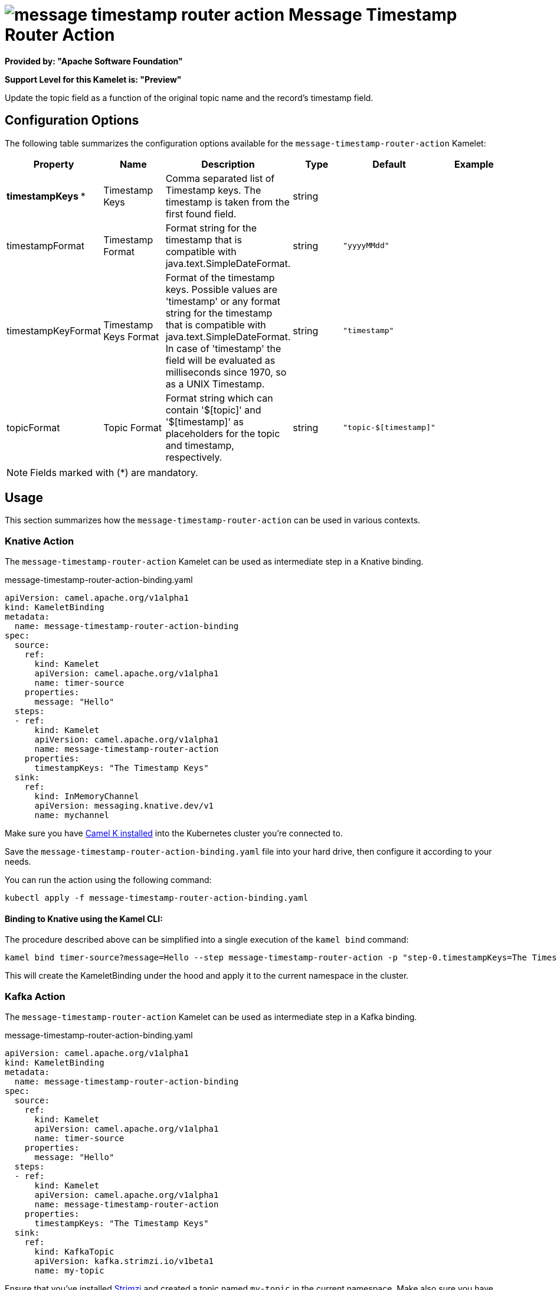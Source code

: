 // THIS FILE IS AUTOMATICALLY GENERATED: DO NOT EDIT
= image:kamelets/message-timestamp-router-action.svg[] Message Timestamp Router Action

*Provided by: "Apache Software Foundation"*

*Support Level for this Kamelet is: "Preview"*

Update the topic field as a function of the original topic name and the record's timestamp field.

== Configuration Options

The following table summarizes the configuration options available for the `message-timestamp-router-action` Kamelet:
[width="100%",cols="2,^2,3,^2,^2,^3",options="header"]
|===
| Property| Name| Description| Type| Default| Example
| *timestampKeys {empty}* *| Timestamp Keys| Comma separated list of Timestamp keys. The timestamp is taken from the first found field.| string| | 
| timestampFormat| Timestamp Format| Format string for the timestamp that is compatible with java.text.SimpleDateFormat.| string| `"yyyyMMdd"`| 
| timestampKeyFormat| Timestamp Keys Format| Format of the timestamp keys. Possible values are 'timestamp' or any format string for the timestamp that is compatible with java.text.SimpleDateFormat. In case of 'timestamp' the field will be evaluated as milliseconds since 1970, so as a UNIX Timestamp.| string| `"timestamp"`| 
| topicFormat| Topic Format| Format string which can contain '$[topic]' and '$[timestamp]' as placeholders for the topic and timestamp, respectively.| string| `"topic-$[timestamp]"`| 
|===

NOTE: Fields marked with ({empty}*) are mandatory.

== Usage

This section summarizes how the `message-timestamp-router-action` can be used in various contexts.

=== Knative Action

The `message-timestamp-router-action` Kamelet can be used as intermediate step in a Knative binding.

.message-timestamp-router-action-binding.yaml
[source,yaml]
----
apiVersion: camel.apache.org/v1alpha1
kind: KameletBinding
metadata:
  name: message-timestamp-router-action-binding
spec:
  source:
    ref:
      kind: Kamelet
      apiVersion: camel.apache.org/v1alpha1
      name: timer-source
    properties:
      message: "Hello"
  steps:
  - ref:
      kind: Kamelet
      apiVersion: camel.apache.org/v1alpha1
      name: message-timestamp-router-action
    properties:
      timestampKeys: "The Timestamp Keys"
  sink:
    ref:
      kind: InMemoryChannel
      apiVersion: messaging.knative.dev/v1
      name: mychannel

----

Make sure you have xref:latest@camel-k::installation/installation.adoc[Camel K installed] into the Kubernetes cluster you're connected to.

Save the `message-timestamp-router-action-binding.yaml` file into your hard drive, then configure it according to your needs.

You can run the action using the following command:

[source,shell]
----
kubectl apply -f message-timestamp-router-action-binding.yaml
----

==== *Binding to Knative using the Kamel CLI:*

The procedure described above can be simplified into a single execution of the `kamel bind` command:

[source,shell]
----
kamel bind timer-source?message=Hello --step message-timestamp-router-action -p "step-0.timestampKeys=The Timestamp Keys" channel/mychannel
----

This will create the KameletBinding under the hood and apply it to the current namespace in the cluster.

=== Kafka Action

The `message-timestamp-router-action` Kamelet can be used as intermediate step in a Kafka binding.

.message-timestamp-router-action-binding.yaml
[source,yaml]
----
apiVersion: camel.apache.org/v1alpha1
kind: KameletBinding
metadata:
  name: message-timestamp-router-action-binding
spec:
  source:
    ref:
      kind: Kamelet
      apiVersion: camel.apache.org/v1alpha1
      name: timer-source
    properties:
      message: "Hello"
  steps:
  - ref:
      kind: Kamelet
      apiVersion: camel.apache.org/v1alpha1
      name: message-timestamp-router-action
    properties:
      timestampKeys: "The Timestamp Keys"
  sink:
    ref:
      kind: KafkaTopic
      apiVersion: kafka.strimzi.io/v1beta1
      name: my-topic

----

Ensure that you've installed https://strimzi.io/[Strimzi] and created a topic named `my-topic` in the current namespace.
Make also sure you have xref:latest@camel-k::installation/installation.adoc[Camel K installed] into the Kubernetes cluster you're connected to.

Save the `message-timestamp-router-action-binding.yaml` file into your hard drive, then configure it according to your needs.

You can run the action using the following command:

[source,shell]
----
kubectl apply -f message-timestamp-router-action-binding.yaml
----

==== *Binding to Kafka using the Kamel CLI:*

The procedure described above can be simplified into a single execution of the `kamel bind` command:

[source,shell]
----
kamel bind timer-source?message=Hello --step message-timestamp-router-action -p "step-0.timestampKeys=The Timestamp Keys" kafka.strimzi.io/v1beta1:KafkaTopic:my-topic
----

This will create the KameletBinding under the hood and apply it to the current namespace in the cluster.

// THIS FILE IS AUTOMATICALLY GENERATED: DO NOT EDIT
